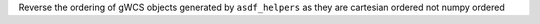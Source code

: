 Reverse the ordering of gWCS objects generated by ``asdf_helpers`` as they are
cartesian ordered not numpy ordered
